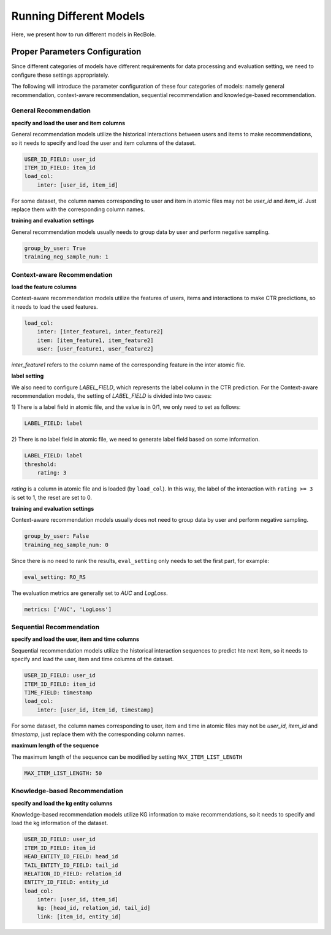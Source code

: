 Running Different Models
==========================
Here, we present how to run different models in RecBole.

Proper Parameters Configuration
----------------------------------
Since different categories of models have different requirements for data
processing and evaluation setting, we need to configure these settings
appropriately.

The following will introduce the parameter configuration of these four
categories of models: namely general recommendation, context-aware
recommendation, sequential recommendation and knowledge-based recommendation.

General Recommendation
^^^^^^^^^^^^^^^^^^^^^^^^^^

**specify and load the user and item columns**

General recommendation models utilize the historical interactions between
users and items to make recommendations, so it needs to specify and load the
user and item columns of the dataset.

.. code:: yaml

    USER_ID_FIELD: user_id
    ITEM_ID_FIELD: item_id
    load_col:
        inter: [user_id, item_id]

For some dataset, the column names corresponding to user and item in atomic
files may not be `user_id` and `item_id`. Just replace them with the
corresponding column names.

**training and evaluation settings**

General recommendation models usually needs to group data by user and perform
negative sampling.

.. code:: yaml

    group_by_user: True
    training_neg_sample_num: 1

Context-aware Recommendation
^^^^^^^^^^^^^^^^^^^^^^^^^^^^^^

**load the feature columns**

Context-aware recommendation models utilize the features of users, items and
interactions to make CTR predictions, so it needs to load the used features.

.. code:: yaml

    load_col:
        inter: [inter_feature1, inter_feature2]
        item: [item_feature1, item_feature2]
        user: [user_feature1, user_feature2]

`inter_feature1` refers to the column name of the corresponding feature in the
inter atomic file.

**label setting**

We also need to configure `LABEL_FIELD`, which represents the label column in
the CTR prediction. For the Context-aware recommendation models, the setting of
`LABEL_FIELD` is divided into two cases:

1) There is a label field in atomic file, and the value is in 0/1, we only need to
set as follows:

.. code:: yaml

    LABEL_FIELD: label

2) There is no label field in atomic file, we need to generate label field based
on some information.

.. code:: yaml

    LABEL_FIELD: label
    threshold:
        rating: 3

`rating` is a column in atomic file and is loaded (by ``load_col``). In this way,
the label of the interaction with ``rating >= 3`` is set to 1, the reset are
set to 0.

**training and evaluation settings**

Context-aware recommendation models usually does not need to group data by user and
perform negative sampling.

.. code:: yaml

    group_by_user: False
    training_neg_sample_num: 0

Since there is no need to rank the results, ``eval_setting`` only needs to set
the first part, for example:

.. code:: yaml

    eval_setting: RO_RS

The evaluation metrics are generally set to `AUC` and `LogLoss`.

.. code:: yaml

    metrics: ['AUC', 'LogLoss']


Sequential Recommendation
^^^^^^^^^^^^^^^^^^^^^^^^^^^^
**specify and load the user, item and time columns**

Sequential recommendation models utilize the historical interaction sequences
to predict hte next item, so it needs to specify and load the user, item and
time columns of the dataset.

.. code:: yaml

    USER_ID_FIELD: user_id
    ITEM_ID_FIELD: item_id
    TIME_FIELD: timestamp
    load_col:
        inter: [user_id, item_id, timestamp]

For some dataset, the column names corresponding to user, item and time in
atomic files may not be `user_id`, `item_id` and `timestamp`, just replace them
with the corresponding column names.

**maximum length of the sequence**

The maximum length of the sequence can be modified by setting
``MAX_ITEM_LIST_LENGTH``

.. code:: yaml

    MAX_ITEM_LIST_LENGTH: 50

Knowledge-based Recommendation
^^^^^^^^^^^^^^^^^^^^^^^^^^^^^^^^
**specify and load the kg entity columns**

Knowledge-based recommendation models utilize KG information to make
recommendations, so it needs to specify and load the kg information of the dataset.

.. code:: yaml

    USER_ID_FIELD: user_id
    ITEM_ID_FIELD: item_id
    HEAD_ENTITY_ID_FIELD: head_id
    TAIL_ENTITY_ID_FIELD: tail_id
    RELATION_ID_FIELD: relation_id
    ENTITY_ID_FIELD: entity_id
    load_col:
        inter: [user_id, item_id]
        kg: [head_id, relation_id, tail_id]
        link: [item_id, entity_id]
